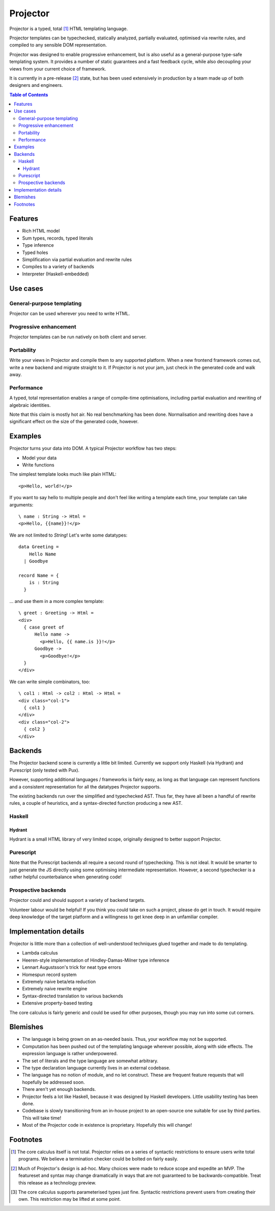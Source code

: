 #########
Projector
#########

Projector is a typed, total [#total]_ HTML templating language.

Projector templates can be typechecked, statically analyzed, partially
evaluated, optimised via rewrite rules, and compiled to any sensible
DOM representation.

Projector was designed to enable progressive enhancement, but is also
useful as a general-purpose type-safe templating system. It provides a
number of static guarantees and a fast feedback cycle, while also
decoupling your views from your current choice of framework.

It is currently in a pre-release [#prerelease]_ state, but has been
used extensively in production by a team made up of both designers and
engineers.

.. contents:: **Table of Contents**
  :backlinks: none

********
Features
********

- Rich HTML model
- Sum types, records, typed literals
- Type inference
- Typed holes
- Simplification via partial evaluation and rewrite rules
- Compiles to a variety of backends
- Interpreter (Haskell-embedded)

*********
Use cases
*********

General-purpose templating
==========================

Projector can be used wherever you need to write HTML.

Progressive enhancement
=======================

Projector templates can be run natively on both client and server.

Portability
===========

Write your views in Projector and compile them to any supported
platform. When a new frontend framework comes out, write a new backend
and migrate straight to it. If Projector is not your jam, just check
in the generated code and walk away.

Performance
===========

A typed, total representation enables a range of compile-time
optimisations, including partial evaluation and rewriting of algebraic
identities.

Note that this claim is mostly hot air. No real benchmarking has been
done. Normalisation and rewriting does have a significant effect on
the size of the generated code, however.

********
Examples
********

Projector turns your data into DOM. A typical Projector workflow has
two steps:

- Model your data
- Write functions

The simplest template looks much like plain HTML::

  <p>Hello, world!</p>

If you want to say hello to multiple people and don't feel like
writing a template each time, your template can take arguments::

  \ name : String -> Html =
  <p>Hello, {{name}}!</p>

We are not limited to `String`! Let's write some datatypes::

  data Greeting =
      Hello Name
    | Goodbye

  record Name = {
      is : String
    }

... and use them in a more complex template::

  \ greet : Greeting -> Html =
  <div>
    { case greet of
        Hello name ->
          <p>Hello, {{ name.is }}!</p>
        Goodbye ->
          <p>Goodbye!</p>
    }
  </div>

We can write simple combinators, too::

  \ col1 : Html -> col2 : Html -> Html =
  <div class="col-1">
    { col1 }
  </div>
  <div class="col-2">
    { col2 }
  </div>

********
Backends
********

The Projector backend scene is currently a little bit
limited. Currently we support only Haskell (via Hydrant) and
Purescript (only tested with Pux).

However, supporting additional languages / frameworks is fairly easy,
as long as that language can represent functions and a consistent
representation for all the datatypes Projector supports.

The existing backends run over the simplified and typechecked
AST. Thus far, they have all been a handful of rewrite rules, a couple
of heuristics, and a syntax-directed function producing a new AST.

Haskell
=======

Hydrant
-------

Hydrant is a small HTML library of very limited scope, originally
designed to better support Projector.

Purescript
==========

Note that the Purescript backends all require a second round of
typechecking. This is not ideal. It would be smarter to just generate
the JS directly using some optimising intermediate representation.
However, a second typechecker is a rather helpful counterbalance when
generating code!

Prospective backends
====================

Projector could and should support a variety of backend targets.

Volunteer labour would be helpful! If you think you could take on such
a project, please do get in touch. It would require deep knowledge of
the target platform and a willingness to get knee deep in an
unfamiliar compiler.

**********************
Implementation details
**********************

Projector is little more than a collection of well-understood
techniques glued together and made to do templating.

- Lambda calculus
- Heeren-style implementation of Hindley-Damas-Milner type inference
- Lennart Augustsson's trick for neat type errors
- Homespun record system
- Extremely naive beta/eta reduction
- Extremely naive rewrite engine
- Syntax-directed translation to various backends
- Extensive property-based testing

The core calculus is fairly generic and could be used for other
purposes, though you may run into some cut corners.

*********
Blemishes
*********

- The language is being grown on an as-needed basis. Thus, your
  workflow may not be supported.
- Computation has been pushed out of the templating language wherever
  possible, along with side effects. The expression language is rather
  underpowered.
- The set of literals and the type language are somewhat
  arbitrary.
- The type declaration language currently lives in an external codebase.
- The language has no notion of module, and no let construct. These
  are frequent feature requests that will hopefully be addressed soon.
- There aren't yet enough backends.
- Projector feels a lot like Haskell, because it was designed by
  Haskell developers. Little usability testing has been done.
- Codebase is slowly transitioning from an in-house project to an
  open-source one suitable for use by third parties. This will take time!
- Most of the Projector code in existence is proprietary. Hopefully
  this will change!

*********
Footnotes
*********

.. [#total] The core calculus itself is not total. Projector relies on
  a series of syntactic restrictions to ensure users write total
  programs. We believe a termination checker could be bolted on fairly
  easily.
.. [#prerelease] Much of Projector's design is ad-hoc. Many choices
  were made to reduce scope and expedite an MVP. The featureset and
  syntax may change dramatically in ways that are not guaranteed to be
  backwards-compatible. Treat this release as a technology preview.
.. [#higherordertypes] The core calculus supports parameterised types
  just fine. Syntactic restrictions prevent users from creating their
  own. This restriction may be lifted at some point.


.. image:: https://circleci.com/gh/thumphries/projector.svg?style=svg
    :target: https://circleci.com/gh/thumphries/projector
